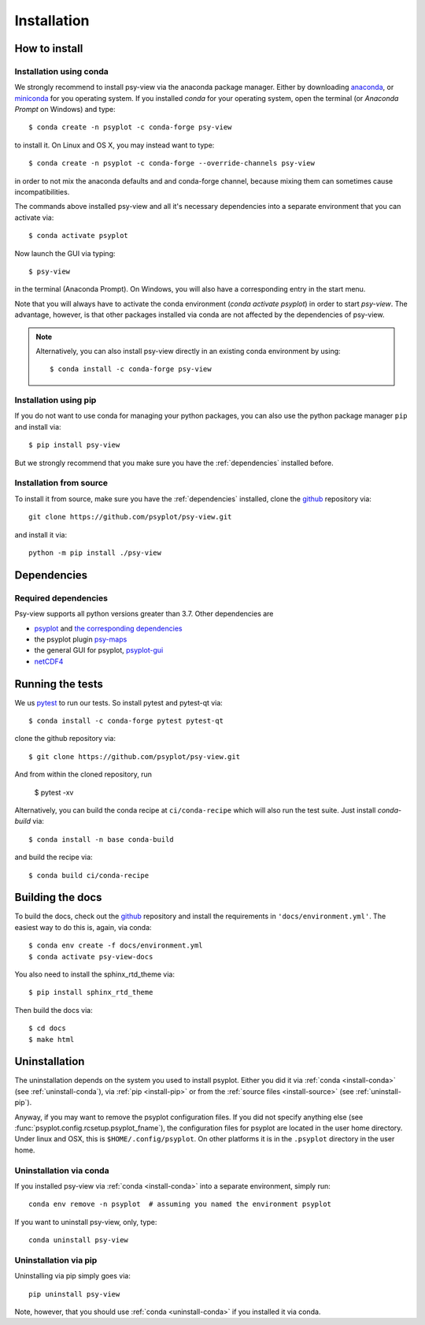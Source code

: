 .. SPDX-FileCopyrightText: 2021-2024 Helmholtz-Zentrum hereon GmbH
..
.. SPDX-License-Identifier: CC-BY-4.0

.. _install:

Installation
============

.. highlight:: bash

How to install
--------------

.. _install-conda:

Installation using conda
^^^^^^^^^^^^^^^^^^^^^^^^

We strongly recommend to install psy-view via the anaconda package
manager. Either by downloading anaconda_, or miniconda_ for you operating
system. If you installed `conda` for your operating system, open the
terminal (or `Anaconda Prompt` on Windows) and type::

    $ conda create -n psyplot -c conda-forge psy-view

to install it. On Linux and OS X, you may instead want to type::

    $ conda create -n psyplot -c conda-forge --override-channels psy-view

in order to not mix the anaconda defaults and and conda-forge channel, because
mixing them can sometimes cause incompatibilities.

The commands above installed psy-view and all it's necessary
dependencies into a separate environment that you can activate via::

    $ conda activate psyplot

Now launch the GUI via typing::

    $ psy-view

in the terminal (Anaconda Prompt). On Windows, you will also have a
corresponding entry in the start menu.

Note that you will always have to activate the conda environment
(`conda activate psyplot`) in order to start `psy-view`. The advantage, however,
is that other packages installed via conda are not affected by the dependencies
of psy-view.

.. note::

    Alternatively, you can also install psy-view directly in an existing conda
    environment by using::

        $ conda install -c conda-forge psy-view


.. _install-pip:

Installation using pip
^^^^^^^^^^^^^^^^^^^^^^
If you do not want to use conda for managing your python packages, you can also
use the python package manager ``pip`` and install via::

    $ pip install psy-view

But we strongly recommend that you make sure you have the :ref:`dependencies`
installed before.

.. _install-source:

Installation from source
^^^^^^^^^^^^^^^^^^^^^^^^
To install it from source, make sure you have the :ref:`dependencies`
installed, clone the github_ repository via::

    git clone https://github.com/psyplot/psy-view.git

and install it via::

    python -m pip install ./psy-view


.. _dependencies:

Dependencies
------------

Required dependencies
^^^^^^^^^^^^^^^^^^^^^
Psy-view supports all python versions greater than 3.7. Other dependencies are

- psyplot_ and `the corresponding dependencies`_
- the psyplot plugin psy-maps_
- the general GUI for psyplot, psyplot-gui_
- netCDF4_


.. _conda: https://conda.io/docs/
.. _anaconda: https://www.anaconda.com/products/individual
.. _miniconda: https://docs.conda.io/en/latest/miniconda.html
.. _psyplot: https://psyplot.github.io/psyplot/installing.html
.. _the corresponding dependencies: https://psyplot.github.io/psyplot/installing.html#dependencies
.. _psy-maps: https://psyplot.github.io/psy-maps/installing.html
.. _psyplot-gui: https://psyplot.github.io/psyplot-gui/installing.html
.. _netCDF4: https://github.com/Unidata/netcdf4-python


Running the tests
-----------------
We us pytest_ to run our tests. So install pytest and pytest-qt via::

    $ conda install -c conda-forge pytest pytest-qt

clone the github repository via::

    $ git clone https://github.com/psyplot/psy-view.git

And from within the cloned repository, run

    $ pytest -xv

Alternatively, you can build the conda recipe at ``ci/conda-recipe`` which
will also run the test suite. Just install `conda-build` via::

    $ conda install -n base conda-build

and build the recipe via::

    $ conda build ci/conda-recipe


.. _install-docs:

Building the docs
-----------------
To build the docs, check out the github_ repository and install the
requirements in ``'docs/environment.yml'``. The easiest way to do this is,
again, via conda::

    $ conda env create -f docs/environment.yml
    $ conda activate psy-view-docs

You also need to install the sphinx_rtd_theme via::

    $ pip install sphinx_rtd_theme

Then build the docs via::

    $ cd docs
    $ make html


.. _github: https://github.com/psyplot/psy-view
.. _pytest: https://pytest.org/en/latest/contents.html


.. _uninstall:

Uninstallation
--------------
The uninstallation depends on the system you used to install psyplot. Either
you did it via :ref:`conda <install-conda>` (see
:ref:`uninstall-conda`), via :ref:`pip <install-pip>` or from the
:ref:`source files <install-source>` (see :ref:`uninstall-pip`).

Anyway, if you may want to remove the psyplot configuration files. If you did
not specify anything else (see :func:`psyplot.config.rcsetup.psyplot_fname`),
the configuration files for psyplot are located in the user home directory.
Under linux and OSX, this is ``$HOME/.config/psyplot``. On other platforms it
is in the ``.psyplot`` directory in the user home.

.. _uninstall-conda:

Uninstallation via conda
^^^^^^^^^^^^^^^^^^^^^^^^
If you installed psy-view via :ref:`conda <install-conda>` into a separate
environment, simply run::

    conda env remove -n psyplot  # assuming you named the environment psyplot

If you want to uninstall psy-view, only, type::

    conda uninstall psy-view

.. _uninstall-pip:

Uninstallation via pip
^^^^^^^^^^^^^^^^^^^^^^
Uninstalling via pip simply goes via::

    pip uninstall psy-view

Note, however, that you should use :ref:`conda <uninstall-conda>` if you
installed it via conda.
